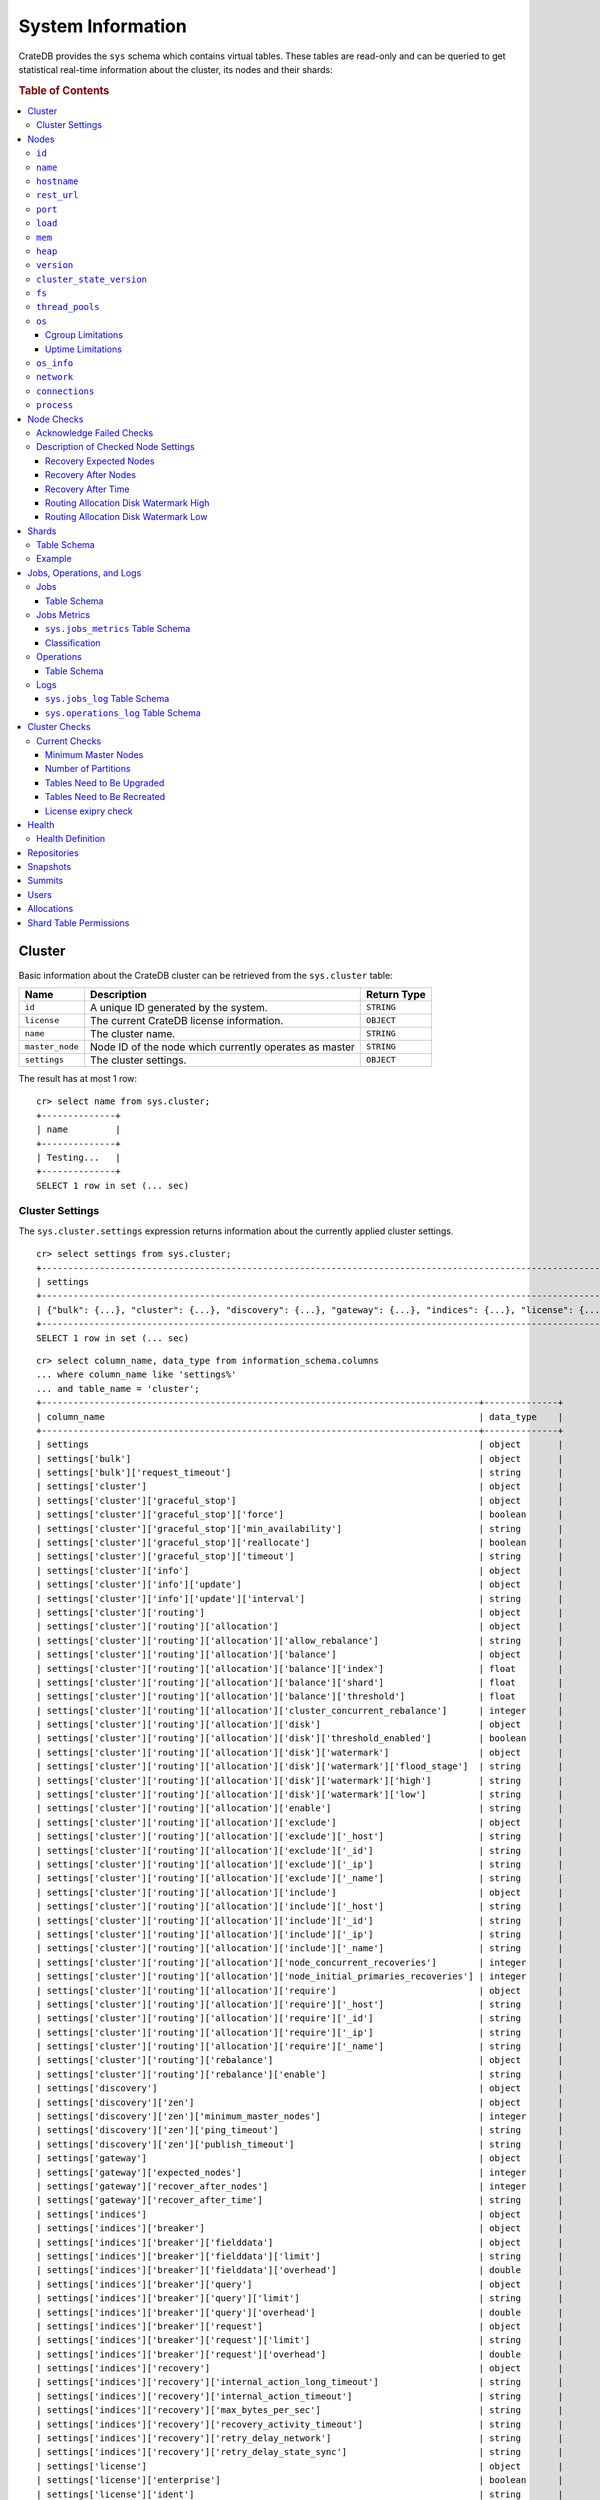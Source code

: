 .. highlight:: psql
.. _system-information:

==================
System Information
==================

CrateDB provides the ``sys`` schema which contains virtual tables. These tables
are read-only and can be queried to get statistical real-time information about
the cluster, its nodes and their shards:

.. rubric:: Table of Contents

.. contents::
   :local:

.. _sys-cluster:

Cluster
=======

Basic information about the CrateDB cluster can be retrieved from the
``sys.cluster`` table:

+------------------+---------------------------------+-------------+
| Name             | Description                     | Return Type |
+==================+=================================+=============+
| ``id``           | A unique ID generated by the    | ``STRING``  |
|                  | system.                         |             |
+------------------+---------------------------------+-------------+
| ``license``      | The current CrateDB license     | ``OBJECT``  |
|                  | information.                    |             |
+------------------+---------------------------------+-------------+
| ``name``         | The cluster name.               | ``STRING``  |
+------------------+---------------------------------+-------------+
| ``master_node``  | Node ID of the node which       | ``STRING``  |
|                  | currently operates as master    |             |
+------------------+---------------------------------+-------------+
| ``settings``     | The cluster settings.           | ``OBJECT``  |
+------------------+---------------------------------+-------------+

.. Hidden: reset settings

    cr> reset GLOBAL stats.enabled, stats.jobs_log_size, stats.operations_log_size;
    RESET OK, 1 row affected (... sec)

The result has at most 1 row::

  cr> select name from sys.cluster;
  +--------------+
  | name         |
  +--------------+
  | Testing...   |
  +--------------+
  SELECT 1 row in set (... sec)


.. _sys-cluster-settings:

Cluster Settings
----------------

The ``sys.cluster.settings`` expression returns information about the currently
applied cluster settings.

::

    cr> select settings from sys.cluster;
    +-----------------------------------------------------------------------------------------------------------------------------------------------------...-+
    | settings                                                                                                                                                |
    +-----------------------------------------------------------------------------------------------------------------------------------------------------...-+
    | {"bulk": {...}, "cluster": {...}, "discovery": {...}, "gateway": {...}, "indices": {...}, "license": {...}, "logger": [], "stats": {...}, "udc": {...}} |
    +-----------------------------------------------------------------------------------------------------------------------------------------------------...-+
    SELECT 1 row in set (... sec)

::

    cr> select column_name, data_type from information_schema.columns
    ... where column_name like 'settings%'
    ... and table_name = 'cluster';
    +-----------------------------------------------------------------------------------+--------------+
    | column_name                                                                       | data_type    |
    +-----------------------------------------------------------------------------------+--------------+
    | settings                                                                          | object       |
    | settings['bulk']                                                                  | object       |
    | settings['bulk']['request_timeout']                                               | string       |
    | settings['cluster']                                                               | object       |
    | settings['cluster']['graceful_stop']                                              | object       |
    | settings['cluster']['graceful_stop']['force']                                     | boolean      |
    | settings['cluster']['graceful_stop']['min_availability']                          | string       |
    | settings['cluster']['graceful_stop']['reallocate']                                | boolean      |
    | settings['cluster']['graceful_stop']['timeout']                                   | string       |
    | settings['cluster']['info']                                                       | object       |
    | settings['cluster']['info']['update']                                             | object       |
    | settings['cluster']['info']['update']['interval']                                 | string       |
    | settings['cluster']['routing']                                                    | object       |
    | settings['cluster']['routing']['allocation']                                      | object       |
    | settings['cluster']['routing']['allocation']['allow_rebalance']                   | string       |
    | settings['cluster']['routing']['allocation']['balance']                           | object       |
    | settings['cluster']['routing']['allocation']['balance']['index']                  | float        |
    | settings['cluster']['routing']['allocation']['balance']['shard']                  | float        |
    | settings['cluster']['routing']['allocation']['balance']['threshold']              | float        |
    | settings['cluster']['routing']['allocation']['cluster_concurrent_rebalance']      | integer      |
    | settings['cluster']['routing']['allocation']['disk']                              | object       |
    | settings['cluster']['routing']['allocation']['disk']['threshold_enabled']         | boolean      |
    | settings['cluster']['routing']['allocation']['disk']['watermark']                 | object       |
    | settings['cluster']['routing']['allocation']['disk']['watermark']['flood_stage']  | string       |
    | settings['cluster']['routing']['allocation']['disk']['watermark']['high']         | string       |
    | settings['cluster']['routing']['allocation']['disk']['watermark']['low']          | string       |
    | settings['cluster']['routing']['allocation']['enable']                            | string       |
    | settings['cluster']['routing']['allocation']['exclude']                           | object       |
    | settings['cluster']['routing']['allocation']['exclude']['_host']                  | string       |
    | settings['cluster']['routing']['allocation']['exclude']['_id']                    | string       |
    | settings['cluster']['routing']['allocation']['exclude']['_ip']                    | string       |
    | settings['cluster']['routing']['allocation']['exclude']['_name']                  | string       |
    | settings['cluster']['routing']['allocation']['include']                           | object       |
    | settings['cluster']['routing']['allocation']['include']['_host']                  | string       |
    | settings['cluster']['routing']['allocation']['include']['_id']                    | string       |
    | settings['cluster']['routing']['allocation']['include']['_ip']                    | string       |
    | settings['cluster']['routing']['allocation']['include']['_name']                  | string       |
    | settings['cluster']['routing']['allocation']['node_concurrent_recoveries']        | integer      |
    | settings['cluster']['routing']['allocation']['node_initial_primaries_recoveries'] | integer      |
    | settings['cluster']['routing']['allocation']['require']                           | object       |
    | settings['cluster']['routing']['allocation']['require']['_host']                  | string       |
    | settings['cluster']['routing']['allocation']['require']['_id']                    | string       |
    | settings['cluster']['routing']['allocation']['require']['_ip']                    | string       |
    | settings['cluster']['routing']['allocation']['require']['_name']                  | string       |
    | settings['cluster']['routing']['rebalance']                                       | object       |
    | settings['cluster']['routing']['rebalance']['enable']                             | string       |
    | settings['discovery']                                                             | object       |
    | settings['discovery']['zen']                                                      | object       |
    | settings['discovery']['zen']['minimum_master_nodes']                              | integer      |
    | settings['discovery']['zen']['ping_timeout']                                      | string       |
    | settings['discovery']['zen']['publish_timeout']                                   | string       |
    | settings['gateway']                                                               | object       |
    | settings['gateway']['expected_nodes']                                             | integer      |
    | settings['gateway']['recover_after_nodes']                                        | integer      |
    | settings['gateway']['recover_after_time']                                         | string       |
    | settings['indices']                                                               | object       |
    | settings['indices']['breaker']                                                    | object       |
    | settings['indices']['breaker']['fielddata']                                       | object       |
    | settings['indices']['breaker']['fielddata']['limit']                              | string       |
    | settings['indices']['breaker']['fielddata']['overhead']                           | double       |
    | settings['indices']['breaker']['query']                                           | object       |
    | settings['indices']['breaker']['query']['limit']                                  | string       |
    | settings['indices']['breaker']['query']['overhead']                               | double       |
    | settings['indices']['breaker']['request']                                         | object       |
    | settings['indices']['breaker']['request']['limit']                                | string       |
    | settings['indices']['breaker']['request']['overhead']                             | double       |
    | settings['indices']['recovery']                                                   | object       |
    | settings['indices']['recovery']['internal_action_long_timeout']                   | string       |
    | settings['indices']['recovery']['internal_action_timeout']                        | string       |
    | settings['indices']['recovery']['max_bytes_per_sec']                              | string       |
    | settings['indices']['recovery']['recovery_activity_timeout']                      | string       |
    | settings['indices']['recovery']['retry_delay_network']                            | string       |
    | settings['indices']['recovery']['retry_delay_state_sync']                         | string       |
    | settings['license']                                                               | object       |
    | settings['license']['enterprise']                                                 | boolean      |
    | settings['license']['ident']                                                      | string       |
    | settings['logger']                                                                | object_array |
    | settings['logger']['level']                                                       | string       |
    | settings['logger']['name']                                                        | string       |
    | settings['stats']                                                                 | object       |
    | settings['stats']['breaker']                                                      | object       |
    | settings['stats']['breaker']['log']                                               | object       |
    | settings['stats']['breaker']['log']['jobs']                                       | object       |
    | settings['stats']['breaker']['log']['jobs']['limit']                              | string       |
    | settings['stats']['breaker']['log']['jobs']['overhead']                           | double       |
    | settings['stats']['breaker']['log']['operations']                                 | object       |
    | settings['stats']['breaker']['log']['operations']['limit']                        | string       |
    | settings['stats']['breaker']['log']['operations']['overhead']                     | double       |
    | settings['stats']['enabled']                                                      | boolean      |
    | settings['stats']['jobs_log_expiration']                                          | string       |
    | settings['stats']['jobs_log_filter']                                              | string       |
    | settings['stats']['jobs_log_persistent_filter']                                   | string       |
    | settings['stats']['jobs_log_size']                                                | integer      |
    | settings['stats']['operations_log_expiration']                                    | string       |
    | settings['stats']['operations_log_size']                                          | integer      |
    | settings['stats']['service']                                                      | object       |
    | settings['stats']['service']['interval']                                          | string       |
    | settings['udc']                                                                   | object       |
    | settings['udc']['enabled']                                                        | boolean      |
    | settings['udc']['initial_delay']                                                  | string       |
    | settings['udc']['interval']                                                       | string       |
    | settings['udc']['url']                                                            | string       |
    +-----------------------------------------------------------------------------------+--------------+
    SELECT ... rows in set (... sec)

For further details, see the :ref:`Cluster Settings <conf-cluster-settings>`
configuration section.

.. _sys-nodes:

Nodes
=====

To get information about the nodes query for ``sys.nodes``.

This table can be queried for one, multiple or all nodes within a cluster.

The table schema is as follows:

``id``
------

+-------------+---------------------------------------------+-------------+
| Column Name | Description                                 | Return Type |
+=============+=============================================+=============+
| ``id``      | A unique ID within the cluster generated by | ``STRING``  |
|             | the system.                                 |             |
+-------------+---------------------------------------------+-------------+

``name``
--------

+-------------+-------------------------------------------------+-------------+
| Column Name | Description                                     | Return Type |
+=============+=================================================+=============+
| ``name``    | The node name within a cluster. The system will | ``STRING``  |
|             | choose a random name. You can specify the node  |             |
|             | name via your own custom `configuration`_.      |             |
+-------------+-------------------------------------------------+-------------+

``hostname``
------------

+--------------+-------------------------------------------------+-------------+
| Column Name  | Description                                     | Return Type |
+==============+=================================================+=============+
| ``hostname`` | The specified host name of the machine the node | ``STRING``  |
|              | is running on.                                  |             |
+--------------+-------------------------------------------------+-------------+

``rest_url``
------------

+--------------+-----------------------------------------------------+-------------+
| Column Name  | Description                                         | Return Type |
+==============+=====================================================+=============+
| ``rest_url`` | Full http(s) address where the REST API of the node | ``STRING``  |
|              | is exposed, including schema, hostname (or IP)      |             |
|              | and port.                                           |             |
+--------------+-----------------------------------------------------+-------------+

``port``
--------

+-----------------------+-------------------------------------------------+-------------+
| Column Name           | Description                                     | Return Type |
+=======================+=================================================+=============+
| ``port``              | The specified ports for both HTTP and binary    | ``OBJECT``  |
|                       | transport interfaces. You can specify the ports |             |
|                       | via your own custom `configuration`_.           |             |
+-----------------------+-------------------------------------------------+-------------+
| ``port['http']``      | CrateDB's HTTP port.                            | ``INTEGER`` |
+-----------------------+-------------------------------------------------+-------------+
| ``port['transport']`` | CrateDB's binary transport port.                | ``INTEGER`` |
+-----------------------+-------------------------------------------------+-------------+
| ``port['psql']``      | The PostgreSQL wire protocol port.              | ``INTEGER`` |
+-----------------------+-------------------------------------------------+-------------+

``load``
--------

+-----------------------------+------------------------------------------+-------------+
| Column Name                 | Description                              | Return Type |
+=============================+==========================================+=============+
| ``load``                    | System load statistics                   | ``OBJECT``  |
+-----------------------------+------------------------------------------+-------------+
| ``load['1']``               | Average load over the last 1 minute.     | ``DOUBLE``  |
+-----------------------------+------------------------------------------+-------------+
| ``load['5']``               | Average load over the last 5 minutes.    | ``DOUBLE``  |
+-----------------------------+------------------------------------------+-------------+
| ``load['15']``              | Average load over the last 15 minutes.   | ``DOUBLE``  |
+-----------------------------+------------------------------------------+-------------+
| ``load['probe_timestamp']`` | Unix timestamp at the time of collection | ``LONG``    |
|                             | of the load probe.                       |             |
+-----------------------------+------------------------------------------+-------------+


``mem``
-------

+----------------------------+-------------------------------------------------+-------------+
| Column Name                | Description                                     | Return Type |
+============================+=================================================+=============+
| ``mem``                    | Memory utilization statistics of the host.      | ``OBJECT``  |
+----------------------------+-------------------------------------------------+-------------+
| ``mem['used']``            | Currently used memory in bytes.                 | ``LONG``    |
+----------------------------+-------------------------------------------------+-------------+
| ``mem['used_percent']``    | Currently used memory in percent of total.      | ``SHORT``   |
+----------------------------+-------------------------------------------------+-------------+
| ``mem['free']``            | Currently available memory in bytes.            | ``LONG``    |
+----------------------------+-------------------------------------------------+-------------+
| ``mem['free_percent']``    | Currently available memory in percent of total. | ``SHORT``   |
+----------------------------+-------------------------------------------------+-------------+
| ``mem['probe_timestamp']`` | Unix timestamp at the time of collection        | ``LONG``    |
|                            | of the memory probe.                            |             |
+----------------------------+-------------------------------------------------+-------------+

``heap``
--------

+-----------------------------+------------------------------------------------+-------------+
| Column Name                 | Description                                    | Return Type |
+=============================+================================================+=============+
| ``heap``                    | Heap memory utilization statistics.            | ``OBJECT``  |
+-----------------------------+------------------------------------------------+-------------+
| ``heap['used']``            | Currently used heap memory in bytes.           | ``LONG``    |
+-----------------------------+------------------------------------------------+-------------+
| ``heap['max']``             | Maximum available heap memory. You can specify | ``LONG``    |
|                             | the max heap memory CrateDB should use in the  |             |
|                             | `configuration`_.                              |             |
+-----------------------------+------------------------------------------------+-------------+
| ``heap['free']``            | Currently available heap memory in bytes.      | ``LONG``    |
+-----------------------------+------------------------------------------------+-------------+
| ``heap['probe_timestamp']`` | Unix timestamp at the time of collection       | ``LONG``    |
|                             | of the heap probe.                             |             |
+-----------------------------+------------------------------------------------+-------------+

.. _sys-versions:

``version``
-----------

+-------------------------------+---------------------------------------------------+-------------+
| Column Name                   | Description                                       | Return Type |
+===============================+===================================================+=============+
| ``version``                   | CrateDB version information.                      | ``OBJECT``  |
+-------------------------------+---------------------------------------------------+-------------+
| ``version['number']``         | Version string in format ``"major.minor.hotfix"`` | ``STRING``  |
+-------------------------------+---------------------------------------------------+-------------+
| ``version['build_hash']``     | SHA hash of the Github commit which               | ``STRING``  |
|                               | this build was built from.                        |             |
+-------------------------------+---------------------------------------------------+-------------+
| ``version['build_snapshot']`` | Indicates whether this build is a snapshot build. | ``BOOLEAN`` |
+-------------------------------+---------------------------------------------------+-------------+

``cluster_state_version``
-------------------------

+--------------------------------+-----------------------------------------------+-------------+
| Column Name                    | Description                                   | Return Type |
+================================+===============================================+=============+
| ``cluster_state_version``      | The current version of the cluster state. The | ``LONG``    |
|                                | cluster state is an immutable structure and   |             |
|                                | that is recreated when a change is published. |             |
+--------------------------------+-----------------------------------------------+-------------+

``fs``
------

+----------------------------------+------------------------------------------------+-------------+
| Column Name                      | Description                                    | Return Type |
+==================================+================================================+=============+
| ``fs``                           | Utilization statistics about the file system.  | ``OBJECT``  |
+----------------------------------+------------------------------------------------+-------------+
| ``fs['total']``                  | Aggregated usage statistic of all disks on the | ``OBJECT``  |
|                                  | host.                                          |             |
+----------------------------------+------------------------------------------------+-------------+
| ``fs['total']['size']``          | Total size of all disks in bytes.              | ``LONG``    |
+----------------------------------+------------------------------------------------+-------------+
| ``fs['total']['used']``          | Total used space of all disks in bytes.        | ``LONG``    |
+----------------------------------+------------------------------------------------+-------------+
| ``fs['total']['available']``     | Total available space of all disks in bytes.   | ``LONG``    |
+----------------------------------+------------------------------------------------+-------------+
| ``fs['total']['reads']``         | Total number of reads on all disks.            | ``LONG``    |
+----------------------------------+------------------------------------------------+-------------+
| ``fs['total']['bytes_read']``    | Total size of reads on all disks in bytes.     | ``LONG``    |
+----------------------------------+------------------------------------------------+-------------+
| ``fs['total']['writes']``        | Total number of writes on all disks.           | ``LONG``    |
+----------------------------------+------------------------------------------------+-------------+
| ``fs['total']['bytes_written']`` | Total size of writes on all disks in bytes.    | ``LONG``    |
+----------------------------------+------------------------------------------------+-------------+
| ``fs['disks']``                  | Usage statistics of individual disks on the    | ``ARRAY``   |
|                                  | host.                                          |             |
+----------------------------------+------------------------------------------------+-------------+
| ``fs['disks']['dev']``           | Device name                                    | ``STRING``  |
+----------------------------------+------------------------------------------------+-------------+
| ``fs['disks']['size']``          | Total size of the disk in bytes.               | ``LONG``    |
+----------------------------------+------------------------------------------------+-------------+
| ``fs['disks']['used']``          | Used space of the disk in bytes.               | ``LONG``    |
+----------------------------------+------------------------------------------------+-------------+
| ``fs['disks']['available']``     | Available space of the disk in bytes.          | ``LONG``    |
+----------------------------------+------------------------------------------------+-------------+
| ``fs['disks']['reads']``         | Number of reads on the disk.                   | ``LONG``    |
|                                  |                                                |             |
|                                  | DEPRECATED: always returns -1                  |             |
+----------------------------------+------------------------------------------------+-------------+
| ``fs['disks']['bytes_read']``    | Total size of reads on the disk in bytes.      | ``LONG``    |
|                                  |                                                |             |
|                                  | DEPRECATED: always returns -1                  |             |
+----------------------------------+------------------------------------------------+-------------+
| ``fs['disks']['writes']``        | Number of writes on the disk.                  | ``LONG``    |
|                                  |                                                |             |
|                                  | DEPRECATED: always returns -1                  |             |
+----------------------------------+------------------------------------------------+-------------+
| ``fs['disks']['bytes_written']`` | Total size of writes on the disk in bytes.     | ``LONG``    |
|                                  |                                                |             |
|                                  | DEPRECATED: always returns -1                  |             |
+----------------------------------+------------------------------------------------+-------------+
| ``fs['data']``                   | Information about data paths used by the node. | ``ARRAY``   |
+----------------------------------+------------------------------------------------+-------------+
| ``fs['data']['dev']``            | Device name                                    | ``STRING``  |
+----------------------------------+------------------------------------------------+-------------+
| ``fs['data']['path']``           | File path where the data of the node resides.  | ``STRING``  |
+----------------------------------+------------------------------------------------+-------------+

``thread_pools``
----------------

+-------------------------------+------------------------------------------------+-------------+
| Column Name                   | Description                                    | Return Type |
+===============================+================================================+=============+
| ``thread_pools``              | Usage statistics of Java thread pools.         | ``ARRAY``   |
+-------------------------------+------------------------------------------------+-------------+
| ``thread_pools['name']``      | Name of the pool.                              | ``STRING``  |
+-------------------------------+------------------------------------------------+-------------+
| ``thread_pools['active']``    | Number of currently running thread in the      | ``INTEGER`` |
|                               | thread pool.                                   |             |
+-------------------------------+------------------------------------------------+-------------+
| ``thread_pools['rejected']``  | Total number of rejected threads in the thread | ``LONG``    |
|                               | pool.                                          |             |
+-------------------------------+------------------------------------------------+-------------+
| ``thread_pools['largest']``   | Largest number of threads that have ever       | ``INTEGER`` |
|                               | simultaniously been in the pool.               |             |
+-------------------------------+------------------------------------------------+-------------+
| ``thread_pools['completed']`` | Total number of completed thread in teh thread | ``LONG``    |
|                               | pool.                                          |             |
+-------------------------------+------------------------------------------------+-------------+
| ``thread_pools['threads']``   | Size of the thread pool.                       | ``INTEGER`` |
+-------------------------------+------------------------------------------------+-------------+
| ``thread_pools['queue']``     | Number of thread currently in the queue.       | ``INTEGER`` |
+-------------------------------+------------------------------------------------+-------------+

``os``
------

+-------------------------------------------------+------------------------------------------------------+-------------+
| Column Name                                     | Description                                          | Return Type |
+=================================================+======================================================+=============+
| ``os``                                          | Operating system stats                               | ``OBJECT``  |
+-------------------------------------------------+------------------------------------------------------+-------------+
| ``os['uptime']``                                | System uptime in milliseconds                        | ``LONG``    |
|                                                 |                                                      |             |
|                                                 | Requires allowing system calls on Windows and macOS. |             |
|                                                 | See notes in :ref:`os_uptime_limitations`.           |             |
+-------------------------------------------------+------------------------------------------------------+-------------+
| ``os['timestamp']``                             | UNIX timestamp in millisecond resolution             | ``LONG``    |
+-------------------------------------------------+------------------------------------------------------+-------------+
| ``os['cpu']``                                   | Information about CPU utilization                    | ``OBJECT``  |
+-------------------------------------------------+------------------------------------------------------+-------------+
| ``os['cpu']['used']``                           | System CPU usage as percentage                       | ``SHORT``   |
+-------------------------------------------------+------------------------------------------------------+-------------+
| ``os['cpu']['system']``                         | CPU time used by the system                          | ``SHORT``   |
|                                                 |                                                      |             |
|                                                 | DEPRECATED: always returns -1                        |             |
+-------------------------------------------------+------------------------------------------------------+-------------+
| ``os['cpu']['user']``                           | CPU time used by applications                        | ``SHORT``   |
|                                                 |                                                      |             |
|                                                 | DEPRECATED: always returns -1                        |             |
+-------------------------------------------------+------------------------------------------------------+-------------+
| ``os['cpu']['idle']``                           | Idle CPU time                                        | ``SHORT``   |
|                                                 |                                                      |             |
|                                                 | DEPRECATED: always returns -1                        |             |
+-------------------------------------------------+------------------------------------------------------+-------------+
| ``os['cpu']['stolen']``                         | The amount of CPU 'stolen' from this virtual         | ``SHORT``   |
|                                                 | machine by the hypervisor for other tasks.           |             |
|                                                 |                                                      |             |
|                                                 | DEPRECATED: always returns -1                        |             |
+-------------------------------------------------+------------------------------------------------------+-------------+
| ``os['probe_timestamp']``                       | Unix timestamp at the time of collection             | ``LONG``    |
|                                                 | of the OS probe.                                     |             |
+-------------------------------------------------+------------------------------------------------------+-------------+
| ``os['cgroup']``                                | Information about Cgroups **(Linux only)**           | ``OBJECT``  |
+-------------------------------------------------+------------------------------------------------------+-------------+
| ``os['cgroup']['cpuacct']``                     | Information about CPU accounting                     | ``OBJECT``  |
+-------------------------------------------------+------------------------------------------------------+-------------+
| ``os['cgroup']['cpuacct']['control_group']``    | The path to the cpu accounting cgroup                | ``STRING``  |
+-------------------------------------------------+------------------------------------------------------+-------------+
| ``os['cgroup']['cpuacct']['usage_nanos']``      | The total CPU time (in nanoseconds) consumed by      | ``LONG``    |
|                                                 | all tasks in this cgroup.                            |             |
+-------------------------------------------------+------------------------------------------------------+-------------+
| ``os['cgroup']['cpu']``                         | Information about the CPU subsystem                  | ``OBJECT``  |
+-------------------------------------------------+------------------------------------------------------+-------------+
| ``os['cgroup']['cpu']['control_group']``        | The path to the cpu cgroup                           | ``STRING``  |
+-------------------------------------------------+------------------------------------------------------+-------------+
| ``os['cgroup']['cpu']['cfs_period_micros']``    | The period of time (in microseconds) the cgroup      | ``LONG``    |
|                                                 | access to the CPU gets reallocated.                  |             |
+-------------------------------------------------+------------------------------------------------------+-------------+
| ``os['cgroup']['cpu']['cfs_quota_micros']``     | The total amount of time (in microseconds) for which | ``LONG``    |
|                                                 | all tasks in the cgroup can run during one period    |             |
|                                                 | (cfs_period_micros).                                 |             |
+-------------------------------------------------+------------------------------------------------------+-------------+
| ``os['cgroup']['cpu']['num_elapsed_periods']``  | The nr. of period intervals (cfs_period_micros) that | ``LONG``    |
|                                                 | have elapsed.                                        |             |
+-------------------------------------------------+------------------------------------------------------+-------------+
| ``os['cgroup']['cpu']['num_times_throttled']``  | The nr. of times tasks in the cgroup have been       | ``LONG``    |
|                                                 | throttled.                                           |             |
+-------------------------------------------------+------------------------------------------------------+-------------+
| ``os['cgroup']['cpu']['time_throttled_nanos']`` | The total time (in nanoseconds) for which tasks in   | ``LONG``    |
|                                                 | the cgroup have been throttled.                      |             |
+-------------------------------------------------+------------------------------------------------------+-------------+
| ``os['cgroup']['mem']``                         | Information about memory resources used by tasks in  | ``OBJECT``  |
|                                                 | a cgroup.                                            |             |
+-------------------------------------------------+------------------------------------------------------+-------------+
| ``os['cgroup']['mem']['control_group']``        | The path to the memory cgroup                        | ``STRING``  |
+-------------------------------------------------+------------------------------------------------------+-------------+
| ``os['cgroup']['mem']['usage_bytes']``          | The total current memory usage by processes in       | ``STRING``  |
|                                                 | the cgroup.                                          |             |
+-------------------------------------------------+------------------------------------------------------+-------------+
| ``os['cgroup']['mem']['limit_bytes']``          | The max. amount of user memory in the cgroup.        | ``STRING``  |
+-------------------------------------------------+------------------------------------------------------+-------------+

The cpu information values are cached for 1s. They might differ from the actual
values at query time. Use the probe timestamp to get the time of collection.
When analyzing the cpu usage over time, always use ``os['probe_timestamp']`` to
calculate the time difference between 2 probes.

.. _os_cgroup_limitations:

Cgroup Limitations
..................

.. NOTE::

    Cgroup metrics only work if the stats are available from
    ``/sys/fs/cgroup/cpu`` and ``/sys/fs/cgroup/cpuacct``.

.. _os_uptime_limitations:

Uptime Limitations
..................

.. NOTE::

    os['uptime'] required a system call when running CrateDB on Windows or
    macOS, however, system calls are not permitted by default. If you require
    this metric you need to allow system calls by setting ``bootstrap.seccomp``
    to ``false``. This setting must be set in the crate.yml or via command line
    argument and cannot be changed at runtime.

``os_info``
-----------

+-------------------------------------+----------------------------------------------+-------------+
| Column Name                         | Description                                  | Return Type |
+=====================================+==============================================+=============+
| ``os_info``                         | Operating system information                 | ``OBJECT``  |
+-------------------------------------+----------------------------------------------+-------------+
| ``os_info['available_processors']`` | Number of processors that are available in   | ``INTEGER`` |
|                                     | the JVM. This is usually equal to the number |             |
|                                     | of cores of the CPU.                         |             |
+-------------------------------------+----------------------------------------------+-------------+
| ``os_info['name']``                 | Name of the operating system (ex: Linux,     | ``STRING``  |
|                                     | Windows, macOS)                              |             |
+-------------------------------------+----------------------------------------------+-------------+
| ``os_info['arch']``                 | Name of the JVM architecture (ex: amd64,     | ``STRING``  |
|                                     | x86)                                         |             |
+-------------------------------------+----------------------------------------------+-------------+
| ``os_info['version']``              | Version of the operating system              | ``STRING``  |
+-------------------------------------+----------------------------------------------+-------------+
| ``os_info['jvm']``                  | Information about the JVM (Java Virtual      | ``OBJECT``  |
|                                     | Machine)                                     |             |
+-------------------------------------+----------------------------------------------+-------------+
| ``os_info['jvm']['version']``       | The JVM version                              | ``STRING``  |
+-------------------------------------+----------------------------------------------+-------------+
| ``os_info['jvm']['vm_name']``       | The name of the JVM (eg. OpenJDK,            | ``STRING``  |
|                                     | Java Hotspot(TM) )                           |             |
+-------------------------------------+----------------------------------------------+-------------+
| ``os_info['jvm']['vm_vendor']``     | The vendor name of the JVM                   | ``STRING``  |
+-------------------------------------+----------------------------------------------+-------------+
| ``os_info['jvm']['vm_version']``    | The version of the JVM                       | ``STRING``  |
+-------------------------------------+----------------------------------------------+-------------+

``network``
-----------

Network statistics are deprecated in CrateDB 2.3 and may completely be removed
in subsequent versions. All ``LONG`` columns always return ``0``.

+--------------------------------------------------------+--------------------------------------------------------------------------------------------+-------------+
| Column Name                                            | Description                                                                                | Return Type |
+========================================================+============================================================================================+=============+
| ``network``                                            | Statistics about network activity on the host.                                             | ``OBJECT``  |
+--------------------------------------------------------+--------------------------------------------------------------------------------------------+-------------+
| ``network['probe_timestamp']``                         | Unix timestamp at the time of collection of the network probe.                             | ``LONG``    |
+--------------------------------------------------------+--------------------------------------------------------------------------------------------+-------------+
| ``network['tcp']``                                     | TCP network activity on the host.                                                          | ``OBJECT``  |
+--------------------------------------------------------+--------------------------------------------------------------------------------------------+-------------+
| ``network['tcp']['connections']``                      | Information about TCP network connections.                                                 | ``OBJECT``  |
+--------------------------------------------------------+--------------------------------------------------------------------------------------------+-------------+
| ``network['tpc']['connections']['initiated']``         | Total number of initiated TCP connections.                                                 | ``LONG``    |
+--------------------------------------------------------+--------------------------------------------------------------------------------------------+-------------+
| ``network['tpc']['connections']['accepted']``          | Total number of accepted TCP connections.                                                  | ``LONG``    |
+--------------------------------------------------------+--------------------------------------------------------------------------------------------+-------------+
| ``network['tpc']['connections']['curr_established']``  | Total number of currently established TCP connections.                                     | ``LONG``    |
+--------------------------------------------------------+--------------------------------------------------------------------------------------------+-------------+
| ``network['tcp']['connections']['dropped']``           | Total number of dropped TCP connections.                                                   | ``LONG``    |
+--------------------------------------------------------+--------------------------------------------------------------------------------------------+-------------+
| ``network['tcp']['connections']['embryonic_dropped']`` | Total number of TCP connections that have been dropped before they were accepted.          | ``LONG``    |
+--------------------------------------------------------+--------------------------------------------------------------------------------------------+-------------+
| ``network['tcp']['packets']``                          | Information about TCP packets.                                                             | ``OBJECT``  |
+--------------------------------------------------------+--------------------------------------------------------------------------------------------+-------------+
| ``network['tpc']['packets']['sent']``                  | Total number of TCP packets sent.                                                          | ``LONG``    |
+--------------------------------------------------------+--------------------------------------------------------------------------------------------+-------------+
| ``network['tcp']['packets']['received']``              | Total number of TCP packets received.                                                      | ``LONG``    |
+--------------------------------------------------------+--------------------------------------------------------------------------------------------+-------------+
| ``network['tpc']['packets']['retransmitted']``         | Total number of TCP packets retransmitted due to an error.                                 | ``LONG``    |
+--------------------------------------------------------+--------------------------------------------------------------------------------------------+-------------+
| ``network['tcp']['packets']['errors_received']``       | Total number of TCP packets that contained checksum errors, had a bad offset, were dropped | ``LONG``    |
|                                                        | because of a lack of memory or were too short.                                             |             |
+--------------------------------------------------------+--------------------------------------------------------------------------------------------+-------------+
| ``network['tcp']]['packets']['rst_sent']``             | Total number of RST packets sent due to left unread                                        | ``LONG``    |
|                                                        | data in queue when socket is closed.                                                       |             |
|                                                        | See `tools.ietf.org <https://tools.ietf.org/html/rfc2525#page-50>`_.                       |             |
+--------------------------------------------------------+--------------------------------------------------------------------------------------------+-------------+

``connections``
---------------

+-------------------------------------+-------------------+-------------------+
| Column Name                         | Description       | Return Type       |
+=====================================+===================+===================+
| ``http``                            | Number of         | ``OBJECT``        |
|                                     | connections       |                   |
|                                     | established via   |                   |
|                                     | HTTP              |                   |
+-------------------------------------+-------------------+-------------------+
| ``http['open']``                    | The currently     | ``LONG``          |
|                                     | open connections  |                   |
|                                     | established via   |                   |
|                                     | HTTP              |                   |
+-------------------------------------+-------------------+-------------------+
| ``http['total']``                   | The total number  | ``LONG``          |
|                                     | of connections    |                   |
|                                     | that have been    |                   |
|                                     | established via   |                   |
|                                     | HTTP over the     |                   |
|                                     | life time of a    |                   |
|                                     | CrateDB node      |                   |
+-------------------------------------+-------------------+-------------------+
| ``psql``                            | Number of         | ``OBJECT``        |
|                                     | connections       |                   |
|                                     | established via   |                   |
|                                     | Postgres protocol |                   |
+-------------------------------------+-------------------+-------------------+
| ``psql['open']``                    | The currently     | ``LONG``          |
|                                     | open connections  |                   |
|                                     | established via   |                   |
|                                     | Postgres protocol |                   |
+-------------------------------------+-------------------+-------------------+
| ``psql['total']``                   | The total number  | ``LONG``          |
|                                     | of connections    |                   |
|                                     | that have been    |                   |
|                                     | established via   |                   |
|                                     | Postgres protocol |                   |
|                                     | over the life     |                   |
|                                     | time of a CrateDB |                   |
|                                     | node              |                   |
+-------------------------------------+-------------------+-------------------+
| ``transport``                       | Number of         | ``OBJECT``        |
|                                     | connections       |                   |
|                                     | established via   |                   |
|                                     | Transport         |                   |
|                                     | protocol          |                   |
+-------------------------------------+-------------------+-------------------+
| ``transport['open']``               | The currently     | ``LONG``          |
|                                     | open connections  |                   |
|                                     | established via   |                   |
|                                     | Transport         |                   |
|                                     | protocol          |                   |
+-------------------------------------+-------------------+-------------------+


``process``
-----------

+------------------------------------------+------------------------------------------------+--------------+
| Column Name                              | Description                                    | Return Type  |
+==========================================+================================================+==============+
| ``process``                              | Statistics about the CrateDB process.          | ``OBJECT``   |
+------------------------------------------+------------------------------------------------+--------------+
| ``process['open_file_descriptors']``     | Number of currently open file descriptors used | ``LONG``     |
|                                          | by the CrateDB process.                        |              |
+------------------------------------------+------------------------------------------------+--------------+
| ``process['max_open_file_descriptors']`` | The maximum number of open file descriptors    | ``LONG``     |
|                                          | CrateDB can use.                               |              |
+------------------------------------------+------------------------------------------------+--------------+
| ``process['probe_timestamp']``           | The system UNIX timestamp at the moment of     | ``LONG``     |
|                                          | the probe collection.                          |              |
+------------------------------------------+------------------------------------------------+--------------+
| ``process['cpu']``                       | Information about the CPU usage of the CrateDB | ``OBJECT``   |
|                                          | process.                                       |              |
+------------------------------------------+------------------------------------------------+--------------+
| ``process['cpu']['percent']``            | The CPU usage of the CrateDB JVM process given | ``SHORT``    |
|                                          | in percent.                                    |              |
+------------------------------------------+------------------------------------------------+--------------+
| ``process['cpu']['user']``               | The process CPU user time in milliseconds.     | ``LONG``     |
|                                          |                                                |              |
|                                          | DEPRECATED: always returns -1                  |              |
+------------------------------------------+------------------------------------------------+--------------+
| ``process['cpu']['system']``             | The process CPU kernel time in milliseconds.   | ``LONG``     |
|                                          |                                                |              |
|                                          | DEPRECATED: always returns -1                  |              |
+------------------------------------------+------------------------------------------------+--------------+

The cpu information values are cached for 1s. They might differ from the actual
values at query time. Use the probe timestamp to get the time of the collect.
When analyzing the cpu usage over time, always use
``process['probe_timestamp']`` to calculate the time difference between 2
probes.

.. NOTE::

    If one of the queried nodes is not responding within three seconds it
    returns ``null`` every column except ``id`` and ``name``. This behaviour
    could be used to detect hanging nodes.

.. _sys-node-checks:

Node Checks
===========

The table ``sys.node_checks`` exposes a list of internal node checks and
results of their validation.

The table schema is the following:

+------------------+----------------------------------+--------------+
| Column Name      | Description                      | Return Type  |
+==================+==================================+==============+
| ``id``           | The unique check ID.             | ``INTEGER``  |
+------------------+----------------------------------+--------------+
| ``node_id``      | The unique node ID.              | ``STRING``   |
+------------------+----------------------------------+--------------+
| ``severity``     | The level of severity.           | ``INTEGER``  |
|                  | The higher the value of the      |              |
|                  | field the higher severity.       |              |
+------------------+----------------------------------+--------------+
| ``description``  | The description message for the  | ``STRING``   |
|                  | setting check.                   |              |
+------------------+----------------------------------+--------------+
| ``passed``       | The flag determines whether the  | ``BOOLEAN``  |
|                  | check for the setting has passed.|              |
+------------------+----------------------------------+--------------+
| ``acknowledged`` | The flag determines whether the  | ``BOOLEAN``  |
|                  | check for this setting has been  |              |
|                  | acknowledged by the user in      |              |
|                  | order to ignored the value of    |              |
|                  | ``passed`` column. This column   |              |
|                  | can be *updated*.                |              |
+------------------+----------------------------------+--------------+

Example query::

  cr> select id, node_id, description from sys.node_checks order by id, node_id;
  +----+---------...-+--------------------------------------------------------------...-+
  | id | node_id     | description                                                      |
  +----+---------...-+--------------------------------------------------------------...-+
  |  1 | ...         | The value of the cluster setting 'gateway.expected_nodes' mus... |
  |  2 | ...         | The value of the cluster setting 'gateway.recover_after_nodes... |
  |  3 | ...         | If any of the "expected nodes" recovery settings are set, the... |
  |  5 | ...         | The high disk watermark is exceeded on the node. The cluster ... |
  |  6 | ...         | The low disk watermark is exceeded on the node. The cluster w... |
  |  7 | ...         | The flood stage disk watermark is exceeded on the node. Table... |
  +----+---------...-+--------------------------------------------------------------...-+
  SELECT 6 rows in set (... sec)

.. _sys-node-checks-ack:

Acknowledge Failed Checks
-------------------------

It is possible to acknowledge every check by updating the ``acknowledged``
column. By doing this, specially CrateDB's built-in Admin-UI won't complain
anymore about failing checks.

Imagine we've added a new node to our cluster, but as the
:ref:`gateway.expected_nodes <gateway.expected_nodes>` column can only
be set via config-file or command-line argument, the check for this setting
will not pass on the already running nodes until the config-file or
command-line argument on these nodes is updated and the nodes are restarted
(which is not what we want on a healthy well running cluster).

In order to make the Admin-UI accept a failing check (so the checks label goes
green again), we must acknowledge this check by updating it's ``acknowledged``
flag::

  cr> update sys.node_checks set acknowledged = true where id = 1;
  UPDATE OK, 1 row affected (... sec)

.. CAUTION::

   Updates on this column are transient, so changed values are lost after the
   affected node is restarted.

Description of Checked Node Settings
------------------------------------

Recovery Expected Nodes
.......................

The check for the :ref:`gateway.expected_nodes <gateway.expected_nodes>`
setting checks that the number of nodes that should be waited for the immediate
cluster state recovery, must be equal to the maximum number of data and master
nodes in the cluster.

Recovery After Nodes
....................

The check for the :ref:`gateway.recover_after_nodes
<gateway.recover_after_nodes>` verifies that the number of started nodes before
the cluster starts must be greater than the half of the expected number of
nodes and equal/less than number of nodes in the cluster.

::

  (E / 2) < R <= E

where ``R`` is the number of recovery nodes, ``E`` is the number of expected
nodes.

Recovery After Time
...................

If :ref:`gateway.recover_after_nodes <gateway.recover_after_nodes>` is set,
then :ref:`gateway.recover_after_time <gateway.recover_after_time>` must not be
set to ``0s``, otherwise the ``gateway.recover_after_nodes`` setting wouldn't
have any effect.


Routing Allocation Disk Watermark High
......................................

The check for the :ref:`cluster.routing.allocation.disk.watermark.high
<cluster.routing.allocation.disk.watermark.high>` setting verifies that the
high watermark is not exceeded on the current node. The usage of each disk for
configured CrateDB data paths is verified against the threshold setting. If one
or more verification fails the check is marked as not passed.

Routing Allocation Disk Watermark Low
.....................................

The check for the :ref:`cluster.routing.allocation.disk.watermark.low
<cluster.routing.allocation.disk.watermark.low>` which controls the low
watermark for the node disk usage. The check verifies that the low watermark is
not exceeded on the current node. The verification is done against each disk
for configured CrateDB data paths. The check is not passed if the verification
for one or more disk fails.

.. _sys-shards:

Shards
======

The table ``sys.shards`` contains real-time statistics for all shards of all
(non-system) tables.

Table Schema
------------

+------------------------------------+----------------------------------------------------+-------------+
| Column Name                        | Description                                        | Return Type |
+====================================+====================================================+=============+
+------------------------------------+----------------------------------------------------+-------------+
| ``_node``                          | Information about the node the shard is located    | ``OBJECT``  |
|                                    | at.                                                |             |
|                                    |                                                    |             |
|                                    | Contains the same information as the ``sys.nodes`` |             |
|                                    | table.                                             |             |
+------------------------------------+----------------------------------------------------+-------------+
| ``blob_path``                      | Path to the directory which contains the blob      | ``STRING``  |
|                                    | files of the shard, or null if the shard is not a  |             |
|                                    | blob shard.                                        |             |
+------------------------------------+----------------------------------------------------+-------------+
| ``id``                             | The shard ID.                                      | ``INTEGER`` |
|                                    |                                                    |             |
|                                    | This shard ID is managed by the managed by the     |             |
|                                    | system ranging from 0 and up to the specified      |             |
|                                    | number of shards of a table (by default the number |             |
|                                    | of shards is 5).                                   |             |
+------------------------------------+----------------------------------------------------+-------------+
| ``min_lucene_version``             | Shows the oldest lucene segment version used in    | ``STRING``  |
|                                    | this shard.                                        |             |
+------------------------------------+----------------------------------------------------+-------------+
| ``num_docs``                       | The total amount of docs within a shard.           | ``LONG``    |
+------------------------------------+----------------------------------------------------+-------------+
| ``orphan_partition``               | True if the partition has NO table associated      | ``BOOLEAN`` |
|                                    | with. In rare situations the table is missing.     |             |
|                                    |                                                    |             |
|                                    | False on non-partitioned tables.                   |             |
+------------------------------------+----------------------------------------------------+-------------+
| ``partition_ident``                | The partition ident of a partitioned table.        | ``STRING``  |
|                                    |                                                    |             |
|                                    | Empty string on non-partitioned tables.            |             |
+------------------------------------+----------------------------------------------------+-------------+
| ``path``                           | Path to the shard directory on the filesystem.     | ``STRING``  |
|                                    |                                                    |             |
|                                    | This directory contains state and index files.     |             |
+------------------------------------+----------------------------------------------------+-------------+
| ``primary``                        | Describes if the shard is the primary shard.       | ``BOOLEAN`` |
+------------------------------------+----------------------------------------------------+-------------+
| ``recovery``                       | Represents recovery statistic of the particular    | ``OBJECT``  |
|                                    | shard.                                             |             |
|                                    |                                                    |             |
|                                    | Recovery is the process of moving a table shard to |             |
|                                    | a different node or loading it from disk, e.g.     |             |
|                                    | during node startup (local gateway recovery),      |             |
|                                    | replication, shard rebalancing or snapshot         |             |
|                                    | recovery.                                          |             |
+------------------------------------+----------------------------------------------------+-------------+
| ``recovery['files']``              | Shards recovery statistic in files.                | ``OBJECT``  |
+------------------------------------+----------------------------------------------------+-------------+
| ``recovery['files']['percent']``   | Percentage of files already recovered.             | ``FLOAT``   |
+------------------------------------+----------------------------------------------------+-------------+
| ``recovery['files']['recovered']`` | Number of actual files recovered in the shard.     | ``INTEGER`` |
|                                    | Includes both existing and reused files.           |             |
+------------------------------------+----------------------------------------------------+-------------+
| ``recovery['files']['reused']``    | Total number of files reused from a local copy     | ``INTEGER`` |
|                                    | while recovering the shard.                        |             |
+------------------------------------+----------------------------------------------------+-------------+
| ``recovery['files']['used']``      | Total number of files in the shard.                | ``INTEGER`` |
+------------------------------------+----------------------------------------------------+-------------+
| ``recovery['size']``               | Shards recovery statistic in bytes.                | ``OBJECT``  |
+------------------------------------+----------------------------------------------------+-------------+
| ``recovery['size']['percent']``    | Percentage of bytes already recovered.             | ``FLOAT``   |
+------------------------------------+----------------------------------------------------+-------------+
| ``recovery['size']['recovered']``  | Number of actual bytes recovered in the shard.     | ``LONG``    |
|                                    | Includes both existing and reused bytes.           |             |
+------------------------------------+----------------------------------------------------+-------------+
| ``recovery['size']['reused']``     | Number of bytes reused from a local copy           | ``LONG``    |
|                                    | while recovering the shard.                        |             |
+------------------------------------+----------------------------------------------------+-------------+
| ``recovery['size']['used']``       | Total number of bytes in the shard.                | ``LONG``    |
+------------------------------------+----------------------------------------------------+-------------+
| ``recovery['stage']``              | Recovery stage:                                    | ``STRING``  |
|                                    |                                                    |             |
|                                    | * init: Recovery has not started                   |             |
|                                    | * index: Reading the Lucene index meta-data and    |             |
|                                    |   copying bytes from source to destination         |             |
|                                    | * start: Starting the engine,                      |             |
|                                    |   opening the index for use                        |             |
|                                    | * translog: Replaying transaction log              |             |
|                                    | * finalize: Cleanup                                |             |
|                                    | * done: Complete                                   |             |
+------------------------------------+----------------------------------------------------+-------------+
| ``recovery['total_time']``         | Returns elapsed time from the start of the shard   | ``LONG``    |
|                                    | recovery.                                          |             |
+------------------------------------+----------------------------------------------------+-------------+
| ``recovery['type']``               | Recovery type:                                     | ``STRING``  |
|                                    |                                                    |             |
|                                    | * gateway                                          |             |
|                                    | * snapshot                                         |             |
|                                    | * replica                                          |             |
|                                    | * relocating                                       |             |
+------------------------------------+----------------------------------------------------+-------------+
| ``relocating_node``                | The node ID which the shard is getting relocated   | ``STRING``  |
|                                    | to at the time.                                    |             |
+------------------------------------+----------------------------------------------------+-------------+
| ``routing_state``                  | The current state of a shard as defined by the     | ``STRING``  |
|                                    | routing.                                           |             |
|                                    |                                                    |             |
|                                    | Possible states of the shard routing are:          |             |
|                                    |                                                    |             |
|                                    | * UNASSIGNED,                                      |             |
|                                    | * INITIALIZING                                     |             |
|                                    | * STARTED                                          |             |
|                                    | * RELOCATING                                       |             |
+------------------------------------+----------------------------------------------------+-------------+
| ``schema_name``                    | The schema name.                                   | ``STRING``  |
|                                    |                                                    |             |
|                                    | This will be "blob" for shards of blob tables and  |             |
|                                    | "doc" for shards of common tables without a        |             |
|                                    | defined schema.                                    |             |
+------------------------------------+----------------------------------------------------+-------------+
| ``size``                           | Current size in bytes.                             | ``LONG``    |
|                                    |                                                    |             |
|                                    | This value is cached for max. 10 seconds to reduce |             |
|                                    | file system access.                                |             |
+------------------------------------+----------------------------------------------------+-------------+
| ``state``                          | The current state of the shard.                    | ``STRING``  |
|                                    |                                                    |             |
|                                    | Possible states are:                               |             |
|                                    |                                                    |             |
|                                    | * CREATED                                          |             |
|                                    | * RECOVERING                                       |             |
|                                    | * POST_RECOVERY                                    |             |
|                                    | * STARTED                                          |             |
|                                    | * RELOCATED                                        |             |
|                                    | * CLOSED                                           |             |
|                                    | * INITIALIZING                                     |             |
|                                    | * UNASSIGNED                                       |             |
+------------------------------------+----------------------------------------------------+-------------+
| ``table_name``                     | The table name.                                    | ``STRING``  |
+------------------------------------+----------------------------------------------------+-------------+

.. NOTE::

   The ``sys.shards`` table is subject to :ref:`shard_table_permissions`.


Example
-------

For example, you can query shards like this::

  cr> select schema_name as schema,
  ...   table_name as t,
  ...   id,
  ...   partition_ident as p_i,
  ...   num_docs as docs,
  ...   primary,
  ...   relocating_node as r_n,
  ...   routing_state as r_state,
  ...   state,
  ...   orphan_partition as o_p
  ... from sys.shards where table_name = 'locations' and id = 1;
  +--------+-----------+----+-----+------+---------+------+---------+---------+-------+
  | schema | t         | id | p_i | docs | primary | r_n  | r_state |  state  | o_p   |
  +--------+-----------+----+-----+------+---------+------+---------+---------+-------+
  | doc    | locations |  1 |     |    8 | TRUE    | NULL | STARTED | STARTED | FALSE |
  +--------+-----------+----+-----+------+---------+------+---------+---------+-------+
  SELECT 1 row in set (... sec)

.. _jobs_operations_logs:

Jobs, Operations, and Logs
==========================

To let you inspect the activities currently taking place in a cluster, CrateDB
provides system tables that let you track current cluster jobs and operations.
See :ref:`Jobs Table <sys-jobs>` and :ref:`Operations Table<sys-operations>`.

Jobs and operations that finished executing are additionally recorded in
memory. There are two retention policies available to control how many records
should be kept.

One option is to configure the maximum number of records which should be kept.
Once the configured table size is reached, the older log records are deleted as
newer records are added. This is configurable using :ref:`stats.jobs_log_size
<stats.jobs_log_size>` and :ref:`stats.operations_log_size
<stats.operations_log_size>`.

Another option is to configure an expiration time for the records. In this
case, the records in the logs tables are periodically cleared if they are older
than the expiry time. This behaviour is configurable using
:ref:`stats.jobs_log_expiration <stats.jobs_log_expiration>` and
:ref:`stats.operations_log_expiration <stats.operations_log_expiration>`.

In addition to these retention policies, there is a memory limit in place
preventing these tables from taking up too much memory. The amount of memory
that can be used to store the jobs can be configured using
:ref:`stats.breaker.log.jobs.limit <stats.breaker.log.jobs.limit>` and
:ref:`stats.breaker.log.operations.limit <stats.breaker.log.operations.limit>`.
If the memory limit is reached, an error message will be logged and the log
table will be cleared completely.

It is also possible to define a filter which must match for jobs to be recorded
after they finished executing. This can be useful to only record slow queries
or queries that failed due to an error. This filter can be configured using the
:ref:`stats.jobs_log_filer <stats.jobs_log_filter>` setting.

Furthermore, there is a second filter setting which also results in a log entry
in the regular CrateDB log file for all finished jobs that match this filter.
This can be configured using :ref:`stats.jobs_log_persistent_filter
<stats.jobs_log_persistent_filter>`. This could be used to create a persistent
slow query log.


.. _sys-jobs:

Jobs
----

The ``sys.jobs`` table is a constantly updated view of all jobs that are
currently being executed in the cluster.

Table Schema
............

+------------------------------------+----------------------------------------------------+---------------+
| Column Name                        | Description                                        |  Return Type  |
+====================================+====================================================+===============+
| ``id``                             | The job UUID.                                      | ``STRING``    |
|                                    |                                                    |               |
|                                    | This job ID is generated by the sytem.             |               |
+------------------------------------+----------------------------------------------------+---------------+
| ``node``                           | Information about the node that created the job.   | ``OBJECT``    |
+------------------------------------+----------------------------------------------------+---------------+
| ``node['id']``                     | The id of the node.                                | ``STRING``    |
+------------------------------------+----------------------------------------------------+---------------+
| ``node['name']``                   | The name of the node.                              | ``STRING``    |
+------------------------------------+----------------------------------------------------+---------------+
| ``started``                        | The point in time when the job started.            | ``TIMESTAMP`` |
+------------------------------------+----------------------------------------------------+---------------+
| ``stmt``                           | Shows the data query or manipulation statement     | ``STRING``    |
|                                    | represented by this job.                           |               |
+------------------------------------+----------------------------------------------------+---------------+
| ``username``                       | The user who is executing the statement.           | ``STRING``    |
+------------------------------------+----------------------------------------------------+---------------+

The field ``username`` corresponds to the :ref:`SESSION_USER <session_user>`
that is performing the query::

    cr> select stmt, username, started from sys.jobs where stmt like 'sel% from %jobs%';
    +---------------------------------------------------------------------------------+----------+-...-----+
    | stmt                                                                            | username | started |
    +---------------------------------------------------------------------------------+----------+-...-----+
    | select stmt, username, started from sys.jobs where stmt like 'sel% from %jobs%' | crate    | ...     |
    +---------------------------------------------------------------------------------+----------+-...-----+
    SELECT 1 row in set (... sec)

.. NOTE::

    If the :ref:`enterprise edition <enterprise_features>` is disabled or the
    user management module is not available, the ``username`` is represented as
    ``crate``.

Every request that queries data or manipulates data is considered a "job" if it
is a valid query. Requests that are not valid queries (for example, a request
that tries to query a non-existent table) will not show up as jobs.

Jobs Metrics
------------

The ``sys.jobs_metrics`` table provides an overview of the query latency in the
cluster. Jobs metrics are not persisted across node restarts.

The metrics are aggregated for each node and each unique classification of the
statements.

.. note::

  In order to reduce the memory requirements for these metrics, the times are
  statistically sampled and therefore may have slight inaccuracies.
  In addition, durations are only tracked up to 10 minutes. Statements taking
  longer than that are capped to 10 minutes.


``sys.jobs_metrics`` Table Schema
.................................

+------------------------------+----------------------------------------------------+------------------+
| Column Name                  | Description                                        |  Return Type     |
+==============================+====================================================+==================+
| ``node``                     | An object containing the id and name of the node   | ``OBJECT``       |
|                              | on which the metrics have been sampled.            |                  |
+------------------------------+----------------------------------------------------+------------------+
| ``classification``           | An object containing the statement classification. | ``OBJECT``       |
+------------------------------+----------------------------------------------------+------------------+
| ``classification['type']``   | The general type of the statement. Types are:      | ``STRING``       |
|                              | ``INSERT``, ``SELECT``, ``UPDATE``, ``DELETE``,    |                  |
|                              | ``COPY``, ``DDL``, and ``MANAGEMENT``.             |                  |
+------------------------------+----------------------------------------------------+------------------+
| ``classification['labels']`` | Labels are only available for certain statement    | ``STRING_ARRAY`` |
|                              | types that can be classified more accurately than  |                  |
|                              | just by their type.                                |                  |
+------------------------------+----------------------------------------------------+------------------+
| ``total_count``              | Total number of queries executed                   | ``LONG``         |
+------------------------------+----------------------------------------------------+------------------+
| ``stdev``                    | The standard deviation of the query latencies      | ``DOUBLE``       |
+------------------------------+----------------------------------------------------+------------------+
| ``mean``                     | The mean query latency in ms                       | ``DOUBLE``       |
+------------------------------+----------------------------------------------------+------------------+
| ``max``                      | The maximum query latency in ms                    | ``LONG``         |
+------------------------------+----------------------------------------------------+------------------+
| ``min``                      | The minimum query latency in ms                    | ``LONG``         |
+------------------------------+----------------------------------------------------+------------------+
| ``percentiles``              | An object containing different percentiles         | ``OBJECT``       |
+------------------------------+----------------------------------------------------+------------------+

Classification
..............

Certain statement types (such as ``SELECT`` statements) have additional labels
in their classification. These labels are the names of the logical plan
operators that are involved in the query.

For example, the following ``UNION`` statement::

    SELECT name FROM t1 where id = 1
    UNION ALL
    SELECT name FROM t2 where id < 2

would result in the following labels:

* ``Union``` for the UNION ALL
* ``Get`` for the left SELECT
* ``Collect`` for the right SELECT

.. note::

    Labels may be subject to change as they only represent internal properties
    of the statement!

.. _sys-operations:

Operations
----------

The ``sys.operations`` table is a constantly updated view of all operations
that are currently being executed in the cluster::

    cr> select node['name'], job_id, name, used_bytes from sys.operations
    ... order by name limit 1;
    +--------------+--------...-+-----...-+------------+
    | node['name'] | job_id     | name    | used_bytes |
    +--------------+--------...-+-----...-+------------+
    | crate        | ...        | ...     | ...        |
    +--------------+--------...-+-----...-+------------+
    SELECT 1 row in set (... sec)

An operation is a node-specific sub-component of a job (for when a job involves
multi-node processing). Jobs that do not require multi-node processing will not
produce any operations.

Table Schema
............

+------------------------------------+----------------------------------------------------+---------------+
| Column Name                        | Description                                        |  Return Type  |
+====================================+====================================================+===============+
| ``id``                             | The operation UUID.                                | ``STRING``    |
|                                    |                                                    |               |
|                                    | This operation ID is generated by the sytem.       |               |
+------------------------------------+----------------------------------------------------+---------------+
| ``job_id``                         | The job id this operation belongs to.              | ``STRING``    |
+------------------------------------+----------------------------------------------------+---------------+
| ``name``                           | The name of the operation.                         | ``STRING``    |
+------------------------------------+----------------------------------------------------+---------------+
| ``node``                           | Information about the node that created the        | ``OBJECT``    |
|                                    | operation.                                         |               |
+------------------------------------+----------------------------------------------------+---------------+
| ``node['id']``                     | The id of the node.                                | ``STRING``    |
+------------------------------------+----------------------------------------------------+---------------+
| ``node['name']``                   | The name of the node.                              | ``STRING``    |
+------------------------------------+----------------------------------------------------+---------------+
| ``started``                        | The point in time when the operation started.      | ``TIMESTAMP`` |
+------------------------------------+----------------------------------------------------+---------------+
| ``used_bytes``                     | Currently loaded amount of data by the operation.  | ``LONG``      |
+------------------------------------+----------------------------------------------------+---------------+

.. NOTE::

    In some cases, operations are generated for internal CrateDB work that does
    not directly correspond to a user request. These entries do not have
    corresponding entries in ``sys.jobs``.

.. _sys-logs:

Logs
----

The :ref:`sys.jobs <sys-jobs>` and :ref:`sys.operations <sys-operations>` tables
have corresponding log tables: ``sys.jobs_log`` and ``sys.operations_log``.

``sys.jobs_log`` Table Schema
.............................

+------------------------------+----------------------------------------------------+------------------+
| Column Name                  | Description                                        | Return Type      |
+==============================+====================================================+==================+
| ``id``                       | The job ID.                                        | ``STRING``       |
+------------------------------+----------------------------------------------------+------------------+
| ``ended``                    | The point in time when the job finished.           | ``TIMESTAMP``    |
+------------------------------+----------------------------------------------------+------------------+
| ``error``                    | If the job encountered an error, this will         | ``STRING``       |
|                              | hold the error message.                            |                  |
+------------------------------+----------------------------------------------------+------------------+
| ``started``                  | The point in time when the job started.            | ``TIMESTAMP``    |
+------------------------------+----------------------------------------------------+------------------+
| ``stmt``                     | Shows the data query or manipulation statement     | ``STRING``       |
|                              | executed by the job.                               |                  |
+------------------------------+----------------------------------------------------+------------------+
| ``username``                 | The user who executed the statement.               | ``STRING``       |
+------------------------------+----------------------------------------------------+------------------+
| ``classification``           | An object containing the statement classification. | ``OBJECT``       |
+------------------------------+----------------------------------------------------+------------------+
| ``classification['type']``   | The general type of the statement. Types are:      | ``STRING``       |
|                              | ``INSERT``, ``SELECT``, ``UPDATE``, ``DELETE``,    |                  |
|                              | ``COPY``, ``DDL``, and ``MANAGEMENT``.             |                  |
+------------------------------+----------------------------------------------------+------------------+
| ``classification['labels']`` | Labels are only available for certain statement    | ``STRING_ARRAY`` |
|                              | types that can be classified more accurately than  |                  |
|                              | just by their type.                                |                  |
+------------------------------+----------------------------------------------------+------------------+


.. note::

  You can control which jobs are recorded using the :ref:`stats.jobs_log_filter
  <stats.jobs_log_filter>`


``sys.operations_log`` Table Schema
...................................

+------------------------------------+----------------------------------------------------+---------------+
| Column Name                        | Description                                        |  Return Type  |
+====================================+====================================================+===============+
| ``id``                             | The operation ID.                                  | ``STRING``    |
+------------------------------------+----------------------------------------------------+---------------+
| ``job_id``                         | The job id.                                        | ``STRING``    |
+------------------------------------+----------------------------------------------------+---------------+
| ``ended``                          | The point in time when the operation finished.     | ``TIMESTAMP`` |
+------------------------------------+----------------------------------------------------+---------------+
| ``error``                          | If the operation encountered an error, this will   | ``STRING``    |
|                                    | hold the error message.                            |               |
+------------------------------------+----------------------------------------------------+---------------+
| ``name``                           | The name of the operation.                         | ``STRING``    |
+------------------------------------+----------------------------------------------------+---------------+
| ``started``                        | The point in time when the operation started.      | ``TIMESTAMP`` |
+------------------------------------+----------------------------------------------------+---------------+
| ``used_bytes``                     | The amount of data loaded by the operation.        | ``LONG``      |
+------------------------------------+----------------------------------------------------+---------------+

After a job or operation finishes, the corresponding entry will be moved into
the corresponding log table::

    cr> select id, stmt, username, started, ended, error
    ... from sys.jobs_log order by ended desc limit 2;
    +-...+----------------------------------------------...-+----------+-...-----+-...---+-------+
    | id | stmt                                             | username | started | ended | error |
    +-...+----------------------------------------------...-+----------+-...-----+-...---+-------+
    | ...| select node['name'], ...                         | crate    | ...     | ...   |  NULL |
    | ...| select stmt, username, started from sys.jobs ... | crate    | ...     | ...   |  NULL |
    +-...+----------------------------------------------...-+----------+-...-----+-...---+-------+
    SELECT 2 rows in set (... sec)

Invalid queries are also logged in the ``sys.jobs_log`` table, i.e. queries
that never make it to the ``sys.jobs`` table because they could not be
executed.

The log tables are bound by a fixed size
(:ref:`stats.jobs_log_size <stats.jobs_log_size>`) or by an expiration time
(:ref:`stats.jobs_log_expiration <stats.jobs_log_expiration>`)

See :ref:`conf_collecting_stats` for information on how to configure logs.

.. CAUTION::

   If you deactivate statistics tracking, the logs tables will be truncated.

.. _sys-checks:

Cluster Checks
==============

The table ``sys.checks`` exposes a list of internal cluster checks and results
of their validation.

The ``sys.checks`` table looks like this:

+------------------+-----------------------------------+-------------+
| Column Name      | Description                       | Return Type |
+==================+===================================+=============+
| ``id``           | The unique check id.              | ``INTEGER`` |
+------------------+-----------------------------------+-------------+
| ``severity``     | The level of severity.            | ``INTEGER`` |
|                  | The higher the value of the field |             |
|                  | the higher severity.              |             |
+------------------+-----------------------------------+-------------+
| ``description``  | The description message for the   | ``STRING``  |
|                  | setting check.                    |             |
+------------------+-----------------------------------+-------------+
| ``passed``       | The flag determines whether the   | ``BOOLEAN`` |
|                  | check for the setting has passed. |             |
+------------------+-----------------------------------+-------------+

Here's an example query::

  cr> select id, description from sys.checks order by id;
  +----+--------------------------------------------------------------...-+
  | id | description                                                      |
  +----+--------------------------------------------------------------...-+
  |  1 | The setting 'discovery.zen.minimum_master_nodes' must not be ... |
  |  2 | The total number of partitions of one or more partitioned tab... |
  |  3 | The following tables need to be upgraded for compatibility wi... |
  |  4 | CrateDB Enterprise features are active. Please request a lice... |
  |  5 | Your CrateDB license is not close to expiry. Enjoy CrateDB!      |
  +----+--------------------------------------------------------------...-+
  SELECT 5 rows in set (... sec)

Cluster checks are also indicated in the CrateDB `admin console`_. When all
cluster checks (and all :ref:`sys-node-checks`) pass, the *Checks* icon will be
green. Here's what it looks like when some checks are failing at the *CRITICAL*
severity level:

.. figure:: ../_static/cluster-checks-critical.png
   :align: center

.. _admin console: https://crate.io/docs/connect/admin_ui/

Current Checks
--------------

Minimum Master Nodes
....................

The check for the :ref:`discovery.zen.minimum_master_nodes
<discovery.zen.minimum_master_nodes>` setting verifies that the minimum number
of nodes is equal/greater than the half of maximum number of nodes in the
cluster.

::

  (N / 2) + 1 <= M

where ``N`` is the number of nodes in the cluster, and ``M`` is the value of
the setting :ref:`discovery.zen.minimum_master_nodes
<discovery.zen.minimum_master_nodes>`.

You can change the value (via :ref:`ref-set`) permanently by issuing the
following SQL statement::

  SET GLOBAL PERSISTENT discovery.zen.minimum_master_nodes = M;

Number of Partitions
....................

This check warns if any :ref:`partitioned table <partitioned_tables>` has more
than 1000 partitions to detect the usage of a high cardinality field for
partitioning.

Tables Need to Be Upgraded
..........................

.. WARNING::

   Do not attempt to upgrade your cluster if this cluster check is failing.
   Follow the instructions below to get this cluster check passing.

This check warns you if there are tables that need to be upgraded for
compatibility with future versions of CrateDB.

For tables that need upgrading, use the :ref:`sql_ref_optimize` command to
perform a :ref:`optimize_segments_upgrade`.

For each table, run a command like so::

  OPTIMIZE TABLE table_ident WITH (upgrade_segments=true);

Here, replace ``table_ident`` with the name of the table you are upgrading.

When all tables that needed upgrading have been upgraded, this cluster check
should pass.

.. NOTE::

   Snapshots of your tables created prior to them being upgraded will not work
   with future versions of CrateDB. For this reason, you should create a new
   snapshot for each of your tables. (See :ref:`snapshot-restore`.)

Tables Need to Be Recreated
...........................

.. WARNING::

   Do not attempt to upgrade your cluster if this cluster check is failing.
   Follow the instructions below to get this cluster check passing.

This check warns you if there are tables that need to be recreated for
compatibility with future versions of CrateDB.

For tables that need recreating, use :ref:`ref-show-create-table` to get the
SQL statement needed to restore the table, like so::

  SHOW CREATE TABLE table_ident;

Here, ``table_ident`` is the name of the table you want to recreate.

Copy the output of this command, replace the ``table_ident`` with
``table_ident_new``, and execute it to create a new table identical to the one
you want to recreate.

Make sure you stop inserting data to the original ``table_ident`` by
executing::

  ALTER TABLE table_ident SET ("blocks.read_only" = true);

Copy the data from the original table to the new one by executing::

  INSERT INTO table_ident_new (col1, col2, ...)
     (SELECT col1, col2, ... FROM table_ident);

Make sure that you include all columns and that the columns appear in the same
order in both lists.

Execute refresh on the new table like so::

  REFRESH TABLE table_ident_new;

Make sure table the new table and the old table have the same data.

Drop the original table by executing::

  ALTER TABLE table_ident SET ("blocks.read_only" = false);

::

  DROP TABLE table_ident;

Rename the new table back to its original name::

  ALTER TABLE table_ident_new RENAME TO table_ident;

When all tables that needed recreating have been recreated by following this
procedure, this cluster check should disappear.

.. NOTE::

   Snapshots of your tables created prior to them being recreated will not work
   with future versions of CrateDB. For this reason, you should create a new
   snapshot for each of your tables. (See :ref:`snapshot-restore`.)

License exipry check
....................

This check warns you when your license is close to expiration. It will yield a
``MEDIUM`` alert when your license is valid for less than 15 days and a
``HIGH`` alert when your license is valid for less than a day.
It's highly recommended you request a new license when this check triggers in
order to avoid any cluster downtime.

.. _sys-health:

Health
======

The ``sys.health`` table lists the `health` of each table and table
partition. The `health` is computed by checking the states of the shard of each
table/partition.

+----------------------------+-----------------------------------+-------------+
| Column Name                | Description                       | Return Type |
+============================+===================================+=============+
| ``table_name``             | The table name.                   | ``STRING``  |
+----------------------------+-----------------------------------+-------------+
| ``table_schema``           | The schema of the table.          | ``STRING``  |
+----------------------------+-----------------------------------+-------------+
| ``partition_ident``        | The `ident` of the partition.     | ``STRING``  |
|                            | NULL for non-partitioned tables.  |             |
+----------------------------+-----------------------------------+-------------+
| ``health``                 | The health label.                 | ``STRING``  |
|                            | Can be RED, YELLOW or GREEN.      |             |
+----------------------------+-----------------------------------+-------------+
| ``severity``               | The health as a short value.      | ``SHORT``   |
|                            | Useful when ordering on health.   |             |
+----------------------------+-----------------------------------+-------------+
| ``missing_shards``         | The number of not assigned or     | ``INTEGER`` |
|                            | started shards.                   |             |
+----------------------------+-----------------------------------+-------------+
| ``underreplicated_shards`` | The number of shards which are    | ``INTEGER`` |
|                            | not fully replicated.             |             |
+----------------------------+-----------------------------------+-------------+

Both ``missing_shards`` and ``underreplicated_shards`` might return ``-1`` if
the cluster is in an unhealthy state that prevents the exact number from being
calculated. This could be the case when the cluster can't elect a master,
because there are not enough eligible nodes available.

::

    cr> select * from sys.health order by severity desc, table_name;
    +--------+----------------+-----------------+----------+------------+--------------+------------------------+
    | health | missing_shards | partition_ident | severity | table_name | table_schema | underreplicated_shards |
    +--------+----------------+-----------------+----------+------------+--------------+------------------------+
    | GREEN  |              0 |                 |        1 | locations  | doc          |                      0 |
    | GREEN  |              0 |                 |        1 | quotes     | doc          |                      0 |
    +--------+----------------+-----------------+----------+------------+--------------+------------------------+
    SELECT 2 rows in set (... sec)

The `health` with the highest `severity` will always define the `health` of the
query scope.

Example of getting a `cluster health` (`health` of all tables):

::

    cr> select health from sys.health order by severity desc limit 1;
    +--------+
    | health |
    +--------+
    | GREEN  |
    +--------+
    SELECT 1 row in set (... sec)

.. _sys-health-def:

Health Definition
-----------------

+------------+---------------------------------------------------+
| Health     | Description                                       |
+============+===================================================+
| ``RED``    | At least one primary shard is missing (primary    |
|            | shard not started or unassigned).                 |
+------------+---------------------------------------------------+
| ``YELLOW`` | At least one shard is underreplicated (replica    |
|            | shard not started or unassigned).                 |
+------------+---------------------------------------------------+
| ``GREEN``  | All primary and replica shards have been started. |
+------------+---------------------------------------------------+

.. NOTE::

   The ``sys.health`` table is subject to :ref:`shard_table_permissions` as it
   will expose a summary of table shard states.

.. _sys-repositories:

Repositories
============

The table ``sys.repositories`` lists all configured repositories that can be
used to create, manage and restore snapshots (see :ref:`snapshot-restore`).

+---------------+-----------------------------------+-------------+
| Column Name   | Description                       | Return Type |
+===============+===================================+=============+
| ``name``      | The repository name               | ``STRING``  |
+---------------+-----------------------------------+-------------+
| ``type``      | The type of the repository        | ``STRING``  |
|               | determining how and where the     |             |
|               | repository stores its snapshots.  |             |
+---------------+-----------------------------------+-------------+
| ``settings``  | The configuration settings the    | ``OBJECT``  |
|               | repository has been created       |             |
|               | with. The specific settings       |             |
|               | depend on the repository type,    |             |
|               | see :ref:`ref-create-repository`. |             |
+---------------+-----------------------------------+-------------+

.. Hidden: create repository

   cr> CREATE REPOSITORY "my_repo" TYPE "fs"
   ... WITH (max_restore_bytes_per_sec='1000b', location='repo_location', compress=true);
   CREATE OK, 1 row affected (... sec)

::

    cr> SELECT name, type, settings FROM sys.repositories
    ... ORDER BY name;
    +---------+------+---------------------------------------------------...--+
    | name    | type | settings                                               |
    +---------+------+---------------------------------------------------...--+
    | my_repo | fs   | {"compress": "true", "location": "repo_location", ...} |
    +---------+------+---------------------------------------------------...--+
    SELECT 1 row in set (... sec)

.. _sys-snapshots:

Snapshots
=========

The table ``sys.snapshots`` lists all existing snapshots in all configured
repositories (see :ref:`snapshot-restore`).

+----------------------+----------------------------------+---------------+
| Column Name          | Description                      | Return Type   |
+======================+==================================+===============+
| ``name``             | The name of the snapshot         | ``STRING``    |
+----------------------+----------------------------------+---------------+
| ``repository``       | The name of the repository that  | ``STRING``    |
|                      | contains this snapshot.          |               |
+----------------------+----------------------------------+---------------+
| ``concrete_indices`` | Contains the names of all        | ``ARRAY``     |
|                      | tables and partitions that are   |               |
|                      | contained in this snapshot       |               |
|                      | how they are represented         |               |
|                      | as ES index names.               |               |
+----------------------+----------------------------------+---------------+
| ``started``          | The point in time when the       | ``TIMESTAMP`` |
|                      | creation of the snapshot         |               |
|                      | started. Changes made after      |               |
|                      | that are not stored in this      |               |
|                      | snapshot.                        |               |
+----------------------+----------------------------------+---------------+
| ``finished``         | The point in time when the       | ``TIMESTAMP`` |
|                      | snapshot creation finished.      |               |
+----------------------+----------------------------------+---------------+
| ``state``            | The current state of the         | ``STRING``    |
|                      | snapshot. One of:                |               |
|                      | ``IN_PROGRESS``, ``SUCCESS``,    |               |
|                      | ``PARTIAL``, or ``FAILED``.      |               |
+----------------------+----------------------------------+---------------+
| ``version``          | An internal version this         | ``STRING``    |
|                      | snapshot was created with.       |               |
+----------------------+----------------------------------+---------------+

Snapshot/Restore operates on a per-shard basis. Hence, the ``state`` column
indicates whether all (``SUCCESS``), some (``PARTIAL``), or no
shards(``FAILED``) have been backed up. ``PARTIAL`` snapshots are the result of
some primaries becoming unavailable while taking the snapshot when there are no
replicas at hand (cluster state is *RED*). If there are replicas of the (now
unavailable) primaries (cluster state is *YELLOW*) the snapshot succeeds and
all shards are included (state ``SUCCESS``). Building on a ``PARTIAL`` snapshot
will include all primaries again.

.. WARNING::

    In case of a ``PARTIAL`` state another snapshot should be created in order
    to guarantee a full backup! Only ``SUCCESS`` includes all shards.

The ``concrete_indices`` column contains the names of all Elasticsearch indices
that were stored in the snapshot. A *normal* CrateDB table maps to one
Elasticsearch index, a partitioned table maps to one Elasticsearch index per
partition. The mapping follows the following pattern:

+-----------------------------------------+------------------------------------------+
| CrateDB table / partition name          | ``concrete_indices`` entry               |
+=========================================+==========================================+
| ``doc.my_table``                        | ``my_table``                             |
+-----------------------------------------+------------------------------------------+
| ``my_schema.my_table``                  | ``my_schema.my_table``                   |
+-----------------------------------------+------------------------------------------+
| ``doc.parted_table`` (value=null)       | ``.partitioned.my_table.0400``           |
+-----------------------------------------+------------------------------------------+
| ``my_schema.parted_table`` (value=null) | ``my_schema..partitioned.my_table.0400`` |
+-----------------------------------------+------------------------------------------+

.. Hidden: create snapshots

   cr> CREATE SNAPSHOT "my_repo"."my_snapshot" ALL
   ... WITH (ignore_unavailable=true, wait_for_completion=true);
   CREATE OK, 1 row affected (... sec)

::

    cr> SELECT "repository", name, state, concrete_indices
    ... FROM sys.snapshots order by "repository", name;
    +------------+-------------+---------+-----------------...-+
    | repository | name        | state   | concrete_indices    |
    +------------+-------------+---------+-----------------...-+
    | my_repo    | my_snapshot | SUCCESS | [...]               |
    +------------+-------------+---------+-----------------...-+
    SELECT 1 row in set (... sec)

.. Hidden: drop snapshot

    cr> DROP SNAPSHOT "my_repo"."my_snapshot";
    DROP OK, 1 row affected (... sec)

.. Hidden: drop repository

    cr> DROP REPOSITORY "my_repo";
    DROP OK, 1 row affected (... sec)

.. _sys-summits:

Summits
=======

The ``sys.summits`` table contains the information about the mountains in the
Alps higher than 2000m. The mountain names from the table are also used to
generate random nodes names.

.. _sys-users:

Users
=====

The ``sys.users`` table contains all existing database users in the cluster.
The table is only available in the CrateDB `Enterprise Edition`_.

+---------------+----------------------------------------------+-------------+
| Column Name   | Description                                  | Return Type |
+===============+==============================================+=============+
| ``name``      | The name of the database user.               | ``STRING``  |
+---------------+----------------------------------------------+-------------+
| ``superuser`` | BOOLEAN flag to indicate whether the user    | ``BOOLEAN`` |
|               | is a superuser.                              |             |
+---------------+----------------------------------------------+-------------+

.. _sys-allocations:

Allocations
===========

The ``sys.allocations`` table contains information about shards and their
allocation state. The table contains:

* shards that are unassigned and why they are unassigned
* shards that are assigned but cannot be moved or rebalanced and why they
  remain on their current node

It can help to identify problems if shard allocations behave different than
expected, e.g. when a shard stays unassigned or a shard does not move off a
node.

+-------------------------------+-------------------------------+-------------+
| Column Name                   | Description                   | Return Type |
+===============================+===============================+=============+
| ``table_schema``              | Schema name of the table of   | ``STRING``  |
|                               | the shard.                    |             |
+-------------------------------+-------------------------------+-------------+
| ``table_name``                | Table name of the shard.      | ``STRING``  |
+-------------------------------+-------------------------------+-------------+
| ``partition_ident``           | Identifier of the partition   | ``STRING``  |
|                               | of the shard.                 |             |
|                               | ``NULL`` if the table is not  |             |
|                               | partitioned.                  |             |
+-------------------------------+-------------------------------+-------------+
| ``shard_id``                  | ID of the effected shard.     | ``INTEGER`` |
+-------------------------------+-------------------------------+-------------+
| ``node_id``                   | ID of the node on which the   | ``STRING``  |
|                               | shard resides. ``NULL`` if    |             |
|                               | the shard is unassigned.      |             |
+-------------------------------+-------------------------------+-------------+
| ``primary``                   | Whether the shard is a        | ``BOOLEAN`` |
|                               | primary shard.                |             |
+-------------------------------+-------------------------------+-------------+
| ``current_state``             | Current state of the shard.   | ``STRING``  |
|                               | Possible states are:          |             |
|                               | ``UNASSIGNED``,               |             |
|                               | ``INITIALIZING``,             |             |
|                               | ``STARTED``,                  |             |
|                               | ``RELOCATING``                |             |
+-------------------------------+-------------------------------+-------------+
| ``explanation``               | Explanation why the shard     | ``STRING``  |
|                               | cannot be allocated, moved    |             |
|                               | or rebalanced.                |             |
+-------------------------------+-------------------------------+-------------+
| ``decisions``                 | A list of decisions that      | ``ARRAY``   |
|                               | describe in detail why the    |             |
|                               | shard in the current state.   |             |
+-------------------------------+-------------------------------+-------------+
| ``decisions['node_id']``      | ID of the node of the         | ``STRING``  |
|                               | decision.                     |             |
+-------------------------------+-------------------------------+-------------+
| ``decisions['node_name']``    | Name of the node of the       | ``STRING``  |
|                               | decision.                     |             |
+-------------------------------+-------------------------------+-------------+
| ``decisions['explanations']`` | Detailed list of human        | ``ARRAY``   |
|                               | readable explanations why the |             |
|                               | node decided whether to       |             |
|                               | allocate or rebalance the     |             |
|                               | shard. Returns ``NULL`` if    |             |
|                               | there is no need to rebalance |             |
|                               | the shard.                    |             |
+-------------------------------+-------------------------------+-------------+

.. NOTE::

   The ``sys.allocations`` table is subject to :ref:`shard_table_permissions`.

.. _shard_table_permissions:

Shard Table Permissions
=======================

Accessing tables that return shards (``sys.shards``, ``sys.allocations``) is
subjected to the same privileges constraints as the other tables. Namely, in
order to query them, the connected user needs to have the ``DQL`` privilege on
that particular table, either directly or inherited from the ``SCHEMA`` or
``CLUSTER`` (for more information on privileges inheritance see
:ref:`Hierarchical Inheritance of Privileges
<hierarchical_privileges_inheritance>`).

However, being able to query shard returning system tables will not allow the
user to retrieve all the rows in the table, as they may contain information
related to tables, which the connected user does not have any privileges for.
The only rows that will be returned will be the ones the user is allowed to
access.

For example, if the user ``john`` has any privilege on the ``doc.books`` table
but no privilege at all on ``doc.locations``, when ``john`` issues a
``SELECT * FROM sys.shards`` statement, the shards information related to the
``doc.locations`` table will not be returned.


.. _configuration: ../configuration.html
.. _Enterprise Edition: https://crate.io/enterprise/

